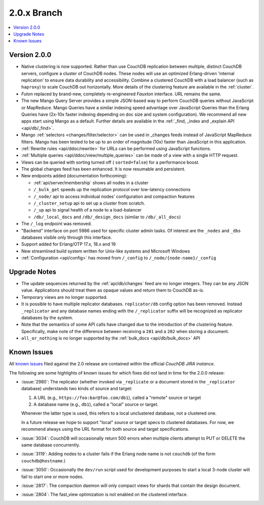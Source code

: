 .. Licensed under the Apache License, Version 2.0 (the "License"); you may not
.. use this file except in compliance with the License. You may obtain a copy of
.. the License at
..
..   http://www.apache.org/licenses/LICENSE-2.0
..
.. Unless required by applicable law or agreed to in writing, software
.. distributed under the License is distributed on an "AS IS" BASIS, WITHOUT
.. WARRANTIES OR CONDITIONS OF ANY KIND, either express or implied. See the
.. License for the specific language governing permissions and limitations under
.. the License.

.. _release/2.0.x:

============
2.0.x Branch
============

.. contents::
    :depth: 1
    :local:

.. _release/2.0.0:

Version 2.0.0
=============

* Native clustering is now supported. Rather than use CouchDB replication
  between multiple, distinct CouchDB servers, configure a cluster of CouchDB
  nodes. These nodes will use an optimized Erlang-driven 'internal replication'
  to ensure data durability and accessibility. Combine a clustered CouchDB with
  a load balancer (such as ``haproxy``) to scale CouchDB out horizontally. More
  details of the clustering feature are available in the :ref:`cluster`.
* `Futon` replaced by brand-new, completely re-engineered `Fauxton` interface.
  URL remains the same.
* The new Mango Query Server provides a simple JSON-based way to perform CouchDB
  queries without JavaScript or MapReduce. Mango Queries have a similar indexing
  speed advantage over JavaScript Queries than the Erlang Queries have (2x-10x
  faster indexing depending on doc size and system configuration). We recommend
  all new apps start using Mango as a default. Further details are available
  in the :ref:`_find, _index and _explain API <api/db/_find>`.
* Mango :ref:`selectors <changes/filter/selector>` can be used in _changes
  feeds instead of JavaScript MapReduce filters. Mango has been tested to be
  up to an order of magnitude (10x) faster than JavaScript in this application.
* :ref:`Rewrite rules <api/ddoc/rewrite>` for URLs can be performed using
  JavaScript functions.
* :ref:`Multiple queries <api/ddoc/view/multiple_queries>` can be made of a
  view with a single HTTP request.
* Views can be queried with sorting turned off ( ``sorted=false``) for a
  performance boost.
* The global changes feed has been enhanced. It is now resumable and persistent.
* New endpoints added (documentation forthcoming):

  * :ref:`api/server/membership` shows all nodes in a cluster
  * ``/_bulk_get`` speeds up the replication protocol over low-latency
    connections
  * ``/_node/`` api to access individual nodes' configuration and compaction
    features
  * ``/_cluster_setup`` api to set up a cluster from scratch.
  * ``/_up`` api to signal health of a node to a load-balancer
  * ``/db/_local_docs`` and ``/db/_design_docs`` (similar to ``/db/_all_docs``)

* The ``/_log`` endpoint was removed.
* "Backend" interface on port 5986 used for specific cluster admin tasks. Of
  interest are the ``_nodes`` and ``_dbs`` databases visible only through this
  interface.
* Support added for Erlang/OTP 17.x, 18.x and 19
* New streamlined build system written for Unix-like systems and Microsoft
  Windows
* :ref:`Configuration <api/config>` has moved from ``/_config`` to
  ``/_node/{node-name}/_config``

.. _release/2.0.x/upgrade:

Upgrade Notes
=============

* The update sequences returned by the :ref:`api/db/changes` feed are no longer
  integers. They can be any JSON value. Applications should treat them as opaque
  values and return them to CouchDB as-is.
* Temporary views are no longer supported.
* It is possible to have multiple replicator databases.
  ``replicator/db`` config option has been removed.
  Instead ``_replicator`` and any database names ending
  with the ``/_replicator`` suffix will be recognized as
  replicator databases by the system.
* Note that the semantics of some API calls have changed due to the introduction
  of the clustering feature. Specifically, make note of the difference between
  receiving a ``201`` and a ``202`` when storing a document.
* ``all_or_nothing`` is no longer supported by the :ref:`bulk_docs
  <api/db/bulk_docs>` API

.. _release/2.0.x/knownissues:

Known Issues
============

All `known issues`_ filed against the 2.0 release are contained within the
official `CouchDB JIRA instance`.

The following are some highlights of known issues for which fixes did not land
in time for the 2.0.0 release:

* :issue:`2980`: The replicator (whether invoked via ``_replicate`` or a
  document stored in the ``_replicator`` database) understands two kinds of
  source and target:

  #. A URL (e.g., ``https://foo:bar@foo.com/db1``), called a "remote" source or
     target
  #. A database name (e.g., ``db1``), called a "local" source or target.

  Whenever the latter type is used, this refers to a local unclustered
  database, not a clustered one.

  In a future release we hope to support "local" source or target specs to
  clustered databases. For now, we recommend always using the URL format for
  both source and target specifications.
* :issue:`3034`: CouchDB will occasionally return 500 errors when multiple
  clients attempt to PUT or DELETE the same database concurrently.
* :issue:`3119`: Adding nodes to a cluster fails if the Erlang node name
  is not ``couchdb`` (of the form ``couchdb@hostname``.)
* :issue:`3050`: Occasionally the ``dev/run`` script used for development
  purposes to start a local 3-node cluster will fail to start one or more
  nodes.
* :issue:`2817`: The compaction daemon will only compact views for shards
  that contain the design document.
* :issue:`2804`: The fast_view optimization is not enabled on the clustered
  interface.

.. _known issues: https://s.apache.org/couchdb-2.0-known-issues
.. _CouchDB JIRA instance: https://issues.apache.org/jira/browse/COUCHDB
